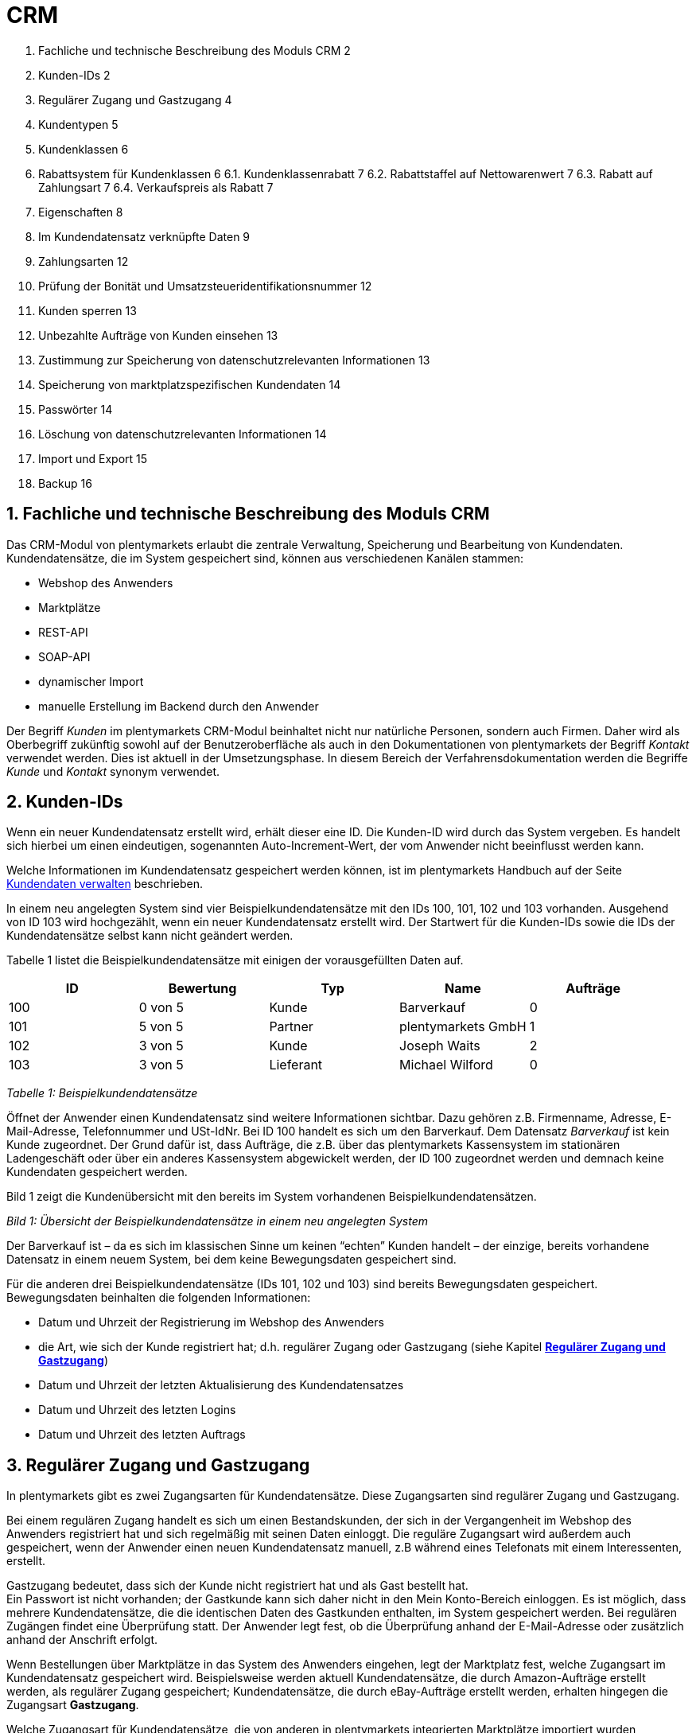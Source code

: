 = CRM


1. Fachliche und technische Beschreibung des Moduls CRM	2
2. Kunden-IDs	2
3. Regulärer Zugang und Gastzugang	4
4. Kundentypen	5
5. Kundenklassen	6
6. Rabattsystem für Kundenklassen	6
6.1. Kundenklassenrabatt	7
6.2. Rabattstaffel auf Nettowarenwert	7
6.3. Rabatt auf Zahlungsart	7
6.4. Verkaufspreis als Rabatt	7
7. Eigenschaften	8
8. Im Kundendatensatz verknüpfte Daten	9
9. Zahlungsarten	12
10. Prüfung der Bonität und Umsatzsteueridentifikationsnummer	12
11. Kunden sperren	13
12. Unbezahlte Aufträge von Kunden einsehen	13
13. Zustimmung zur Speicherung von datenschutzrelevanten Informationen	13
14. Speicherung von marktplatzspezifischen Kundendaten	14
15. Passwörter	14
16. Löschung von datenschutzrelevanten Informationen	14
17. Import und Export	15
18. Backup	16



[#100]
== 1. Fachliche und technische Beschreibung des Moduls CRM

Das CRM-Modul von plentymarkets erlaubt die zentrale Verwaltung, Speicherung und Bearbeitung von Kundendaten. Kundendatensätze, die im System gespeichert sind, können aus verschiedenen Kanälen stammen:

 * Webshop des Anwenders
 * Marktplätze
 * REST-API
 * SOAP-API
 * dynamischer Import
 * manuelle Erstellung im Backend durch den Anwender

Der Begriff _Kunden_ im plentymarkets CRM-Modul beinhaltet nicht nur natürliche Personen, sondern auch Firmen. Daher wird als Oberbegriff zukünftig sowohl auf der Benutzeroberfläche als auch in den Dokumentationen von plentymarkets der Begriff _Kontakt_ verwendet werden. Dies ist aktuell in der Umsetzungsphase. In diesem Bereich der Verfahrensdokumentation werden die Begriffe _Kunde_ und _Kontakt_ synonym verwendet.

[#200]
== 2. Kunden-IDs

Wenn ein neuer Kundendatensatz erstellt wird, erhält dieser eine ID. Die Kunden-ID wird durch das System vergeben. Es handelt sich hierbei um einen eindeutigen, sogenannten Auto-Increment-Wert, der vom Anwender nicht beeinflusst werden kann.

Welche Informationen im Kundendatensatz gespeichert werden können, ist im plentymarkets Handbuch auf der Seite https://knowledge.plentymarkets.com/crm/kundendaten-verwalten#800[Kundendaten verwalten] beschrieben.

In einem neu angelegten System sind vier Beispielkundendatensätze mit den IDs 100, 101, 102 und 103 vorhanden. Ausgehend von ID 103 wird hochgezählt, wenn ein neuer Kundendatensatz erstellt wird. Der Startwert für die Kunden-IDs sowie die IDs der Kundendatensätze selbst kann nicht geändert werden.

Tabelle 1 listet die Beispielkundendatensätze mit einigen der vorausgefüllten Daten auf.

|===
|*ID*|*Bewertung*|*Typ*|*Name*|*Aufträge*

|100|0 von 5 |Kunde|Barverkauf|0
|101|5 von 5|Partner|plentymarkets GmbH|1
|102|3 von 5|Kunde|Joseph Waits|2
|103|3 von 5|Lieferant|Michael Wilford|0
|===
_Tabelle 1: Beispielkundendatensätze_

Öffnet der Anwender einen Kundendatensatz sind weitere Informationen sichtbar. Dazu gehören z.B. Firmenname, Adresse, E-Mail-Adresse, Telefonnummer und USt-IdNr. Bei ID 100 handelt es sich um den Barverkauf. Dem Datensatz _Barverkauf_ ist kein Kunde zugeordnet. Der Grund dafür ist, dass Aufträge, die z.B. über das plentymarkets Kassensystem im stationären Ladengeschäft oder über ein anderes Kassensystem abgewickelt werden, der ID 100 zugeordnet werden und demnach keine Kundendaten gespeichert werden.

Bild 1 zeigt die Kundenübersicht mit den bereits im System vorhandenen Beispielkundendatensätzen.


_Bild 1: Übersicht der Beispielkundendatensätze in einem neu angelegten System_

Der Barverkauf ist – da es sich im klassischen Sinne um keinen “echten” Kunden handelt – der einzige, bereits vorhandene Datensatz in einem neuem System, bei dem keine Bewegungsdaten gespeichert sind.

Für die anderen drei Beispielkundendatensätze (IDs 101, 102 und 103) sind bereits Bewegungsdaten gespeichert. Bewegungsdaten beinhalten die folgenden Informationen:

* Datum und Uhrzeit der Registrierung im Webshop des Anwenders
* die Art, wie sich der Kunde registriert hat; d.h. regulärer Zugang oder Gastzugang (siehe Kapitel <<Verfahrensdokumentation_CRM#300, *Regulärer Zugang und Gastzugang*>>)
* Datum und Uhrzeit der letzten Aktualisierung des Kundendatensatzes
* Datum und Uhrzeit des letzten Logins
* Datum und Uhrzeit des letzten Auftrags

[#300]
== 3. Regulärer Zugang und Gastzugang

In plentymarkets gibt es zwei Zugangsarten für Kundendatensätze. Diese Zugangsarten sind regulärer Zugang und Gastzugang.

Bei einem regulären Zugang handelt es sich um einen Bestandskunden, der sich in der Vergangenheit im Webshop des Anwenders registriert hat und sich regelmäßig mit seinen Daten einloggt. Die reguläre Zugangsart wird außerdem auch gespeichert, wenn der Anwender einen neuen Kundendatensatz manuell, z.B während eines Telefonats mit einem Interessenten, erstellt.

Gastzugang bedeutet, dass sich der Kunde nicht registriert hat und als Gast bestellt hat. +
Ein Passwort ist nicht vorhanden; der Gastkunde kann sich daher nicht in den Mein Konto-Bereich einloggen. Es ist möglich, dass mehrere Kundendatensätze, die die identischen Daten des Gastkunden enthalten, im System gespeichert werden. Bei regulären Zugängen findet eine Überprüfung statt. Der Anwender legt fest, ob die Überprüfung anhand der E-Mail-Adresse oder zusätzlich anhand der Anschrift erfolgt.

Wenn Bestellungen über Marktplätze in das System des Anwenders eingehen, legt der Marktplatz fest, welche Zugangsart im Kundendatensatz gespeichert wird. Beispielsweise werden aktuell Kundendatensätze, die durch Amazon-Aufträge erstellt werden, als regulärer Zugang gespeichert; Kundendatensätze, die durch eBay-Aufträge erstellt werden, erhalten hingegen die Zugangsart *Gastzugang*.

Welche Zugangsart für Kundendatensätze, die von anderen in plentymarkets integrierten Marktplätze importiert wurden, vergeben wird, wird in einem anderen Bereich beschrieben.

Ob ein Kundendatensatz im System erstellt wird, hängt zudem vom verwendeten Webshop Callisto oder Ceres ab:

 * Webshop Callisto →  bei Gastbestellungen wird ein Kundendatensatz erstellt
 * Webshop Ceres →  bei Gastbestellungen wird kein Kundendatensatz erstellt. Lediglich die E-Mail-Adresse des Gastzugangs wird in der Session gespeichert. Eine Session dauert in der Regel so lange, bis der Bestellvorgang komplett abgeschlossen und damit im System eingegangen und gespeichert ist.

*Auftragszuordnung bei regulären Zugängen und Gastzugängen*

Bei regulären Zugängen wird die Anzahl der Aufträge summiert. Die Summe der Aufträge ist dann z.B. auch in der Kundenübersicht zu sehen (siehe Bild 1 in Kapitel <<Verfahrensdokumentation_CRM#200, *Kunden-IDs*>>).

Bei Gastzugängen wird die Anzahl der Aufträge nicht summiert; es wird normalerweise ein Auftrag zugeordnet. Dem Anwender ist so nicht unbedingt bekannt, wie viele Aufträge ein bestimmter Gastkunde tatsächlich im Webshop getätigt hat. Unter bestimmten Voraussetzungen können einem Gastzugang jedoch auch mehrere Aufträge zugeordnet sein: beispielsweise wenn sie nach Abschluss einer Bestellung im Webshop eine weitere Bestellung aufgeben oder sich über den Link zur Kaufabwicklung wieder einloggen. Ebenfalls denkbar sind vom Anwender manuell angelegte Aufträge, die der Kunde telefonisch direkt beim Anwender erteilt, jedoch kein Kundenkonto (regulärer Zugang) anlegen möchte.

[#400]
== 4. Kundentypen

Kundentypen dienen der Einordnung und Unterscheidung von Kunden. Sechs Typen sind standardmäßig in jedem System vorhanden und können nicht gelöscht werden. Jeder Typ hat eine ID. Bei dieser ID handelt es sich um einen sogenannten Auto-Increment-Wert, der durch das System vergeben wird und nicht geändert werden kann. Die folgenden Kundentypen sind standardmäßig vorhanden:

|===
|*ID*|*Kundentyp*

|1|Kunde
|2|Interessent
|3|Handelsvertreter
|4|Lieferant
|5|Hersteller
|6|Partner
|===

Wenn ein neuer Kundendatensatz erstellt wird, ist automatisch der Kundentyp *Kunde* vorausgewählt. Der Anwender kann den Kundentyp jedoch nachträglich anpassen. Einem Kundendatensatz muss immer ein Kundentyp zugeordnet sein.

Abhängig von der Wahl des Kundentypen können unterschiedliche Datenfelder im Kundendatensatz eingestellt werden: Für die Kundentypen *Kunde*, *Interessent*, *Hersteller* und *Partner* sind die Datenfelder identisch. Bei Auswahl des Kundentypen *Handelsvertreter* kann der Anwender zusätzlich den PLZ-Bereich des Handelsvertreters eingeben; bei Auswahl des Kundentypen *Lieferant* kann der Anwender zusätzlich die Lieferzeit und den Mindestbestellwert eingeben.

Eine mögliche Verwendung für die Kundentypen wäre wie folgt:

Der Kundentyp *Kunde* dient zur Markierung von Kontakten, die bereits beim Anwender gekauft haben. +
Der Kundentyp *Handelsvertreter* dient zur Markierung von Kontakten, die – nach PLZ eingeteilt – Aufträgen zugewiesen werden können, um z.B. die Kundenpflege zu leisten. +
Der Kundentyp *Interessent* dient zur Markierung von Kontakten, die Kaufinteresse signalisiert haben, aber noch nicht beim Anwender haben bzw. die ein Angebot eingefordert haben, aber daraus noch keine Bestellung resultiert ist. +
Der Kundentyp *Lieferant* dient zur Markierung von Kontakten, die Waren anbieten, die vom Shopbetreiber für den Shop gekauft werden. +
Der Kundentyp *Hersteller* dient zur Markierung von Kontakten, die Artikel oder Artikelbestandteile für den Shop herstellen. +
Der Kundentyp *Partner* dient zur Markierung von Kontakten, die z.B. Wiederverkäufer sind und mit dem Shopbetreiber gesonderte Konditionen vereinbart haben.

Es ist möglich, weitere eigene Kundentypen zu definieren und der Liste der vorhandenen Kundentypen hinzuzufügen. Ausgehend von ID 6 wird hochgezählt, wenn ein neuer Kundentyp erstellt wird. Für die Kundentypen, die der Anwender hinzugefügt, stehen dieselben Datenfelder zur Verfügung wie für die Kundentypen *Kunde*, *Interessent*, *Hersteller* und *Partner*.

[#500]
== 5. Kundenklassen

Kundenklassen ermöglichen dem Anwender, seinen Kundenstamm nach unterschiedlichen Kriterien zu unterteilen. Beispielsweise können für Kundenklassen Mindestbestellmengen definiert, unterschiedliche Rabatte zugeordnet, Zahlungsarten festgelegt und Mengenrabatte gewährt werden. Diese Einstellungen sind dann nur für die Kundenklasse wirksam. Der Anwender kann die Kundenklasse dem Kunden im Kundendatensatz zuordnen. Die Verwendung von Kundenklassen ist optional.

Ein möglicher Anwendungsfall für eine Kundenklasse wäre die Unterteilung nach Endkunden (B2C) und Händlern (B2B). Diese Unterteilung ist sinnvoll, wenn erwünscht ist, dass die Verkaufspreise im Webshop den B2C-Kunden als Bruttopreise, den B2B-Kunden jedoch als Nettopreise angezeigt werden. Ein weiterer Anwendungsfall kann beispielsweise eine VIP-Kundenklasse für Kunden, die regelmäßig und umsatzsteigernd im Webshop bestellen, sein, um für diese Kundenklasse eigene Verkaufspreise festzulegen.

In einem neu angelegten System ist keine Kundenklasse standardmäßig vorhanden. Die vom Anwender erstellten Kundenklassen erhalten durch das System eine fortlaufende ID beginnend mit ID 1. Bei dieser ID handelt es sich um einen eindeutigen, sogenannten Auto-Increment-Wert. Der Anwender kann beliebig viele Kundenklassen erstellen. Wenn ein neuer Kundendatensatz erstellt wird, ist automatisch die Kundenklasse mit der niedrigsten ID vorausgewählt. Der Anwender kann die Kundenklasse jedoch nachträglich anpassen.

[#600]
== 6. Rabattsystem für Kundenklassen

Wie im Kapitel #heading=h.2ruguu1klk6l[Kundenklassen] beschrieben, hat der Anwender die Möglichkeit, Kundenklassen zu erstellen und diese seinen Kunden zuzuordnen. Innerhalb der Kundenklasse besteht die Möglichkeit, einen Rabatte festzulegen. Die folgenden Rabatte können eingestellt werden:

 * Kundenklassenrabatt
 * Rabatt auf den Nettowarenwert
 * Rabatte auf die Zahlungsart
 * Rabattstaffeln

In den folgenden Unterkapiteln werden die Rabattmöglichkeiten erläutert.

[#700]
=== 6.1. Kundenklassenrabatt

In einer Kundenklasse legt der Anwender einen Rabatt fest, der dann nur für die Kundenklasse wirksam wird. Darüber hinaus bestehen hier weitere Konfigurationsmöglichkeiten, z.B. die Aktivierung von Mengenrabatten der Verkaufspreise. Der Anwender sollte dabei beachten, dass sich je nach Konfiguration Rabatte addieren können.

[#800]
=== 6.2. Rabattstaffel auf Nettowarenwert

Möchte der Anwender seinen Kunden Rabatte gewähren, wenn diese häufig und umsatzsteigernd im Webshop einkaufen, ist es möglich, Rabattwerte auf den Nettowarenwert des Auftrages festzulegen.

Die folgende Beschreibung bezieht sich auf den Verkauf über den Webshop. Für Verkäufe über andere Kanäle erfolgt die Beschreibung an anderer Stelle.

Der Rabatt wird berechnet und im Webshop angezeigt, wenn der Kunde seinen Einkauf beendet und zur Kasse geht. Im Warenkorb wird zunächst nur der gesamte Rabattbetrag ausgewiesen. Während des Bestellvorgangs wird zusätzlich zum Gesamtrabatt der Rabatt auf die einzelnen Artikelpositionen berechnet und angezeigt.

[#900]
=== 6.3. Rabatt auf Zahlungsart

Der Rabatt auf eine Zahlungsart ist eine Art Skontoumsetzung in plentymarkets. Der Anwender gewährt Kunden damit einen Rabatt auf die Verwendung einer oder mehrerer Zahlungsarten.

[#1000]
=== 6.4. Verkaufspreis als Rabatt

Der Anwender kann einen mengenbezogenen Rabatt als eigenen Preis anlegen. Der Anwender legt für den Verkaufspreis fest, ab welcher Artikelmenge der rabattierte Preis gelten soll. Eine Staffelung wird durch das Anlegen entsprechender Verkaufspreise mit den gewünschten Mindestmengen realisiert. +
Ein Kunde erhält den Rabatt, wenn er a) zu der betreffenden Kundenklasse gehört und b) mindestens die beim Verkaufspreis hinterlegte Menge bestellt.

[#1100]
== 7. Eigenschaften

Eigenschaften dienen einer näheren Charakterisierung von Kunden. In einem neu angelegten System ist keine Eigenschaft standardmäßig vorhanden, d.h. die Verwendung ist optional. Die vom Anwender erstellten Eigenschaften erhalten eine fortlaufende ID beginnend mit ID 1. Bei dieser ID handelt es sich um einen sogenannten Auto-Increment-Wert, der durch das System vergeben wird und nicht geändert werden kann. Der Anwender kann beliebig viele Eigenschaften erstellen.

Für die spätere Verwendung der Eigenschaften gibt es zwei Möglichkeiten: Der Anwender kann die Informationen entweder im Bestellvorgang oder in der Kundenregistrierung von seinen Kunden abfragen oder der Anwender nutzt die Eigenschaften, um selbst Informationen zu den Kunden im Kundendatensatz zu speichern.

Im Fall der Abfrage vom Kunden im Webshop bestimmt der Anwender, ob die Angabe ein Pflichtfeld ist und somit zwingend durch den Kunden eingegeben werden muss. Der Anwender kann beispielsweise bei der Registrierung abfragen, wie der Kunde auf seinen Webshop aufmerksam geworden ist.

Für jede Eigenschaft muss der Anwender einen Typen wählen. Der Typ legt fest, welche Art von Information der Anwender für die Eigenschaft eingeben kann. Diese Typen sind:

 * Zahl
 * Auswahl
 * Text einzeilig
 * Text mehrzeilig
 * Datum
 * Kundentyp

Die folgende Tabelle listet die in plentymarkets verfügbaren Typen auf. Ein Beispiel erläutert die Verwendung der Eigenschaft.

|===
|*Typ*|*Beispiel*

|Zahl|Der Anwender möchte von seinem Kunden wissen, in welchem Jahr der Kunde geboren ist.
|Auswahl|Der Anwender möchte von seinem Kunden wissen, auf welchem Weg er den Produktkatalog zugestellt bekommen möchte. Der Anwender gibt seinem Kunden eine Vorauswahl an Antworten vor, aus welcher der Kunde wählen kann, z.B.:
|Text einzeilig|Ein bestehender Kunde hat einen neuen Kunden geworben. Der Anwender möchte von seinem neuen Kunden wissen, wie die Kundennummer des bestehenden Kunden lautet.
|Text mehrzeilig|Der Anwender möchte von seinem Kunden abfragen, wie der Kunde auf seinen Webshop aufmerksam geworden ist.
|Datum|Der Anwender möchte das Geburtsdatum des Kunden wissen.
|Kundentyp|Zur internen Nutzung des Anwenders.
|===
_Tabelle 2: Auswählbare Typen für die Kundeneigenschaften_

[#1200]
== 8. Im Kundendatensatz verknüpfte Daten

Im Folgenden wird in tabellarischer Form erläutert, welche Daten der Anwender aus einem Kundendatensatz heraus aufrufen kann.

|===
|*Im Kundendatensatz verknüpfte Informationen*|*Kurzbeschreibung*

|Eigenschaften|Die Eigenschaften, die für die Kunden erstellt wurden, kann der Anwender speichern bzw. diese werden im Kundendatensatz angezeigt, wenn der Kunde Informationen im Webshop eingetragen hat.
|Notizen|Es ist möglich, zu jedem Kunden Notizen zu speichern. Notizen werden nur im Backend gespeichert; d.h. diese sind im Mein Konto-Bereich des Kunden im Webshop nicht sichtbar. Notizen können gelöscht werden.
|Dokumente|Im Kundendatensatz können Dateien, die den Kunden betreffen, hochgeladen werden. Die folgenden Dateiformate sind gültig:
|Konto|Der Anwender kann aus dem Kundendatensatz eine Übersicht der Umsätze des Kunden aufrufen. Somit sieht der Anwender auf einen Blick, ob es noch ausstehende Beträge gibt oder ob alle Rechnungen beglichen wurden. Außerdem werden dort weitere Aufträge, Retouren, Gutschriften etc. des Kunden angezeigt.
|Lieferanschriften|Der Anwender kann mehrere Lieferanschriften pro Kunde eingeben und diese Lieferanschriften dann pro Auftrag individuell zuordnen. Es werden auch die Lieferanschriften, die der Kunde über seinen Mein Konto-Bereich im Webshop oder im Zuge einer Bestellung eingegeben hat, angezeigt.
|Aufträge|Aus dem Kundendatensatz heraus kann der Anwender die Auftragsübersicht des Kunden öffnen.
|Scheduler|Über den Scheduler werden Abonnements des Kunden angezeigt. Der Scheduler ist im Tarif Zero integraler Bestandteil. Im Tarif Classic ist der Scheduler optional und kann hinzugebucht werden.
|Tickets|Wird das Ticketsystem genutzt, hat der Anwender die Möglichkeit, die Tickets des Kunden aus dem Kundendatensatz heraus aufzurufen. Der Anwender kann bestehende Tickets bearbeiten und neue Tickets hinzufügen.
|Events |Ein Event kann ein Kundenanruf oder eine E-Mail an den Kunden sein. Der Anwender kann z.B. die Dauer des Telefonats eingeben, eine Information zum Vorgang wählen und einen Kommentar zum Event speichern. Es ist auch möglich, kostenpflichtige Events einzutragen und diese abzurechnen.
|Statistik|Der Anwender kann kundenspezifische Statistiken erstellen und so bestimmte Daten speziell für diesen Kunden auswerten, z.B. den Gesamtumsatzverlauf des Kunden in einem bestimmten Zeitraum. Bestehende Statistiken können auch durch den Anwender bearbeitet werden.
|Bankdaten|Der Anwender kann die Bankdaten des Kunden eingeben und diese bei Bedarf löschen.
|Neues Passwort|Der Anwender kann ein neues Passwort für den Kunden eingeben. Allerdings wird dieses aus Sicherheitsgründen nicht über eine E-Mail-Vorlage, die der Anwender im Vorfeld in seinem System konfiguriert hat, versendet. (Der E-Mail-Versand über Vorlagen wird an anderer Stelle erläutert). Es wäre jedoch denkbar, dass der Anwender dem Kunden während eines Telefongesprächs das neue Passwort mitteilt.
|Login-URL|Im plentymarkets Backend kann der Anwender die URL für einen direkten Zugang zum Mein Konto-Bereich des Kunden im Webshop aufrufen. Die URL wird gespeichert, sobald der Kunde sich mit E-Mail-Adresse und Passwort registriert hat. Eine Eingabe der Login-Daten (E-Mail-Adresse und Passwort) im Webshop ist dann nicht mehr nötig.
|Kostenstellen|Der Anwender kann Kostenstellen anlegen. Bei einer Kostenstelle handelt es sich um den Ort der Kostenentstehung und Kostenzurechnung, quasi ein betrieblicher Bereich, der selbstständig abgerechnet wird.
|Provision|Standardprovisionen sind für alle Kunden gültig; Artikel-Provisionen beziehen sich nur auf den Kunden, dessen Kundendatensatz gerade geöffnet ist.
|===
_Tabelle 3: In einem Kundendatensatz verknüpfte Daten_

Weitere Informationen sind im plentymarkets Handbuch auf der Seite https://knowledge.plentymarkets.com/crm/kundendaten-verwalten#1300[Kundendaten verwalten] zu finden.

[#1300]
== 9. Zahlungsarten

Der Anwender kann im Kundendatensatz einstellen, dass die Zahlungsarten *Lastschrift* und *Rechnung* für den Kunden erlaubt sind. Der Anwender kann diese Zahlungsarten individuell pro Kunde zulassen, selbst wenn die Zahlungsarten global für den Webshop nicht verwendet werden.  +
Weitere Informationen zu Zahlungsarten werden in einem anderen Bereich beschrieben.

[#1400]
== 10. Prüfung der Bonität und Umsatzsteueridentifikationsnummer

Der Anwender hat die Möglichkeit, die Bonität sowie die Umsatzsteueridentifikationsnummer des Kunden durch Anbindung an externe Services zu prüfen.

[#1500]
== 11. Kunden sperren

Der Anwender hat die Möglichkeit, Kunden zu sperren, damit diese sich nicht mehr in seinem Webshop einloggen und bestellen können. Hierbei wird der Kunde für den in seinem Kundendatensatz eingestellten Mandanten (Shop) gesperrt.

Da der Anwender festlegt, wie der Kundenlogin im Mein Konto-Bereich der Kunden erfolgen soll, wird der Kunde anhand dieser Einstellung gesperrt:

 * mittels E-Mail-Adresse und Passwort oder
 * mittels Kunden-ID und Passwort.

[#1600]
== 12. Unbezahlte Aufträge von Kunden einsehen

Der Anwender kann eine Liste der Kunden mit unbezahlten Aufträgen aufrufen. Die Liste enthält die Anzahl der offenen Posten eines Kunden sowie die Höhe der Forderung, die sich aus den offenen Posten ergibt.

Die Liste der offenen Posten aktualisiert sich einmal täglich automatisch. Daher kann es vorkommen, dass Forderungen teilweise erst am nächsten Tag in der Liste angezeigt werden. Der Anwender hat die Möglichkeit, die Liste manuell zu aktualisieren. Außerdem kann der Anwender die Liste durch Verwendung der folgenden Filter eingrenzen:

 * Zugangsart, d.h. ob es sich um einen Gastzugang oder einen regulären Zugang handelt
 * Anzahl der offenen Posten oder Höhe der Forderung
 * Land
 * Kundenklasse
 * Kundentyp

[#1700]
== 13. Zustimmung zur Speicherung von datenschutzrelevanten Informationen

Welche datenschutzrelevanten Informationen im System gespeichert werden, hängt davon ab, welche Felder der Anwender als Pflichtangaben einstellt und welche Informationen der Kunde zusätzlich bei freiwillig auszufüllenden Feldern bei der Registrierung im Webshop angibt. Neben Name, Anschrift, Telefonnummer und E-Mail-Adresse, die für eine Zuordnung zu einer Person dienen können, ist z.B. noch die Speicherung der Bankdaten möglich. In Aufträgen kann z.B. noch die IP-Adresse, über die der Auftrag erstellt wurde, abgerufen wurde. Ebenso wird das Datum und die Uhrzeit des letzten Login gespeichert.

Ein möglicher Fall wäre auch, dass der Anwender beispielsweise in der Datenschutzerklärung beschreibt, in welcher Form und für welche Dauer die Daten des Kunden gespeichert werden und dass die Daten nicht an Dritte weitergegeben werden. Außerdem legt der Anwender in seinem Webshop fest, dass das Lesen der Datenschutzerklärung und die anschließende Zustimmung zwingend notwendig ist. Das bedeutet, der Kunde muss während der Registrierung im Webshop eine Checkbox aktivieren und stimmt somit bewusst der Speicherung seiner Daten zu.

_Bild 2: Beispiel der Pflichtfelder (mit * gekennzeichnet) im Webshop_

[#1800]
== 14. Speicherung von marktplatzspezifischen Kundendaten

Bei einigen Marktplätzen muss der Kunde der Weitergabe seiner Daten an ein Drittsystem zustimmen. Weitere Informationen dazu werden in einem anderen Bereich beschrieben.

[#1900]
== 15. Passwörter

Es ist möglich, für alle im System gespeicherten regulären Kunden neue Passwörter zu generieren. Bei Gastkonten ist dies nicht möglich.

Wenn sich der Kunde im Webshop des Anwenders registriert, vergibt der Kunde bei der Registrierung ein Passwort für sein Konto. Der Anwender kann selbst einstellen, welche Felder bei der Registrierung Pflichtfelder sein sollen. Die Pflichtfelder werden mit einem * gekennzeichnet. Demnach stimmt der Kunde der Eingabe seiner Daten zu, da er andernfalls den Registrierungsprozess nicht abschließen könnte.

[#2000]
== 16. Löschung von datenschutzrelevanten Informationen

Automatische Löschungen von Kundendaten wie Name, Anschrift etc. werden vom System nicht durchgeführt. Es obliegt dem Anwender, die Daten nach einer für ihn selbst definierten Zeit zu löschen. Außerdem kann der Anwender entscheiden, ob er auf Wunsch des Kunden sämtliche vom Kunden gespeicherte Daten dem Kunden beispielsweise zum Download zur Verfügung stellt.

Wenn keine Verknüpfung zwischen einem Kundendatensatz und einem Auftrag besteht –  das heißt, der Auftrag ist archiviert – kann der Anwender den Kundendatensatz löschen. Denkbar wäre auch, dass der Kunde sich zwar registriert hat, jedoch nie eine Bestellung über seinen Zugang eingegangen ist; in diesem Fall kann der Anwender den Kundendatensatz ebenfalls löschen.

[#2100]
== 17. Import und Export

Der Anwender hat die Möglichkeit, Kundendaten in plentymarkets automatisch oder manuell auszutauschen. Für den Austausch von Daten zwischen dem System des Anwenders und externen Systemen steht die https://developers.plentymarkets.com/[REST-API] zur Verfügung.

Für den manuellen Austausch von Kundendaten stehen dem Anwender die folgenden Datenformate zur Verfügung:

|===
|*Name des Datenformats*|*Verwendungszweck*

|Customer|Der Anwender kann das Datenformat verwenden, um Kundenstammdaten zu exportieren, zu bearbeiten und zu importieren.
|CustomerSet|Der Anwender kann das Datenformat verwenden, um neue Kundendatensätze zu erstellen.
|CustomerNote|Der Anwender kann das Datenformat verwenden, um Notizen, die im Kundendatensatz erstellt wurden, zu exportieren, zu bearbeiten und zu importieren.
|CustomerProperty|Der Anwender kann das Datenformat verwenden, um gespeicherte <<Verfahrensdokumentation_CRM#1100, *Kundeneigenschaften*>> zu exportieren, zu bearbeiten und zu importieren.
|CustomerPropertyLink|Der Anwender kann das Datenformat verwenden, um <<Verfahrensdokumentation_CRM#1100, *Kundeneigenschaften*>> und die für die Kunden eingegebenen Werte zu exportieren, zu bearbeiten und zu importieren.
|CustomerNewsletter|Der Anwender kann das Datenformat verwenden, um Daten von Kunden, die für den Bezug von Newslettern eingetragen sind, zu exportieren, zu bearbeiten und zu importieren.
|===

Über die https://knowledge.plentymarkets.com/basics/datenaustausch/datenformate[Übersichtsseite der Datenformate] im plentymarkets Handbuch gelangt man zu den einzelnen Datenformaten inklusive Auflistungen der vorhandenen Datenfelder und Pflichtfelder sowie ggf. Abgleichfelder und Aktionen.

[#2200]
== 18. Backup

Aktuell ist es für den Anwender nicht möglich, ein Backup der Kundendaten über das in plentymarkets dafür vorgesehene Menü einzuspielen.

